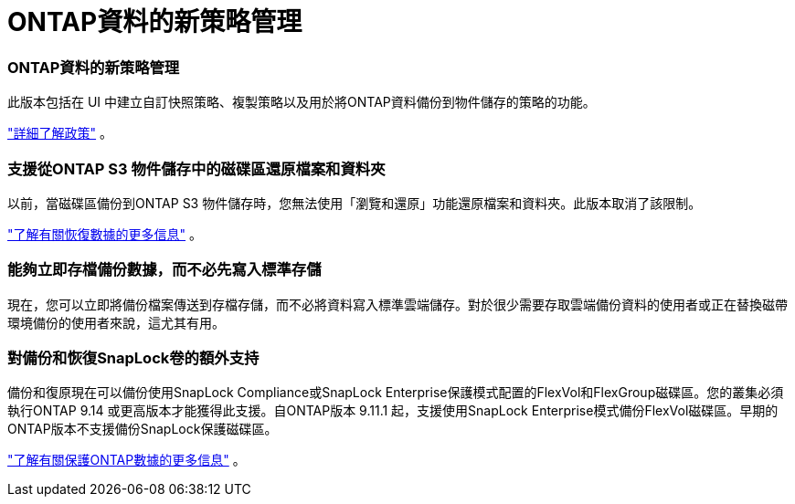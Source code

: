 = ONTAP資料的新策略管理
:allow-uri-read: 




=== ONTAP資料的新策略管理

此版本包括在 UI 中建立自訂快照策略、複製策略以及用於將ONTAP資料備份到物件儲存的策略的功能。

https://docs.netapp.com/us-en/bluexp-backup-recovery/task-create-policies-ontap.html["詳細了解政策"] 。



=== 支援從ONTAP S3 物件儲存中的磁碟區還原檔案和資料夾

以前，當磁碟區備份到ONTAP S3 物件儲存時，您無法使用「瀏覽和還原」功能還原檔案和資料夾。此版本取消了該限制。

https://docs.netapp.com/us-en/bluexp-backup-recovery/task-restore-backups-ontap.html["了解有關恢復數據的更多信息"] 。



=== 能夠立即存檔備份數據，而不必先寫入標準存儲

現在，您可以立即將備份檔案傳送到存檔存儲，而不必將資料寫入標準雲端儲存。對於很少需要存取雲端備份資料的使用者或正在替換磁帶環境備份的使用者來說，這尤其有用。



=== 對備份和恢復SnapLock卷的額外支持

備份和復原現在可以備份使用SnapLock Compliance或SnapLock Enterprise保護模式配置的FlexVol和FlexGroup磁碟區。您的叢集必須執行ONTAP 9.14 或更高版本才能獲得此支援。自ONTAP版本 9.11.1 起，支援使用SnapLock Enterprise模式備份FlexVol磁碟區。早期的ONTAP版本不支援備份SnapLock保護磁碟區。

https://docs.netapp.com/us-en/bluexp-backup-recovery/concept-ontap-backup-to-cloud.html["了解有關保護ONTAP數據的更多信息"] 。

